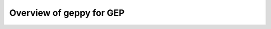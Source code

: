 .. _overview:

==============================================================
Overview of geppy for GEP
==============================================================